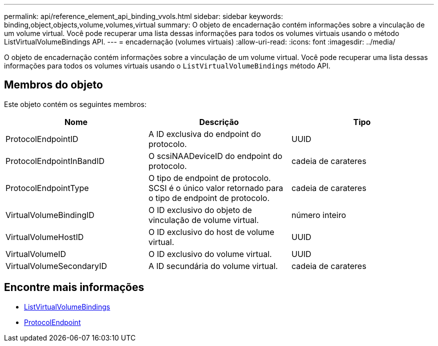 ---
permalink: api/reference_element_api_binding_vvols.html 
sidebar: sidebar 
keywords: binding,object,objects,volume,volumes,virtual 
summary: O objeto de encadernação contém informações sobre a vinculação de um volume virtual. Você pode recuperar uma lista dessas informações para todos os volumes virtuais usando o método ListVirtualVolumeBindings API. 
---
= encadernação (volumes virtuais)
:allow-uri-read: 
:icons: font
:imagesdir: ../media/


[role="lead"]
O objeto de encadernação contém informações sobre a vinculação de um volume virtual. Você pode recuperar uma lista dessas informações para todos os volumes virtuais usando o `ListVirtualVolumeBindings` método API.



== Membros do objeto

Este objeto contém os seguintes membros:

|===
| Nome | Descrição | Tipo 


 a| 
ProtocolEndpointID
 a| 
A ID exclusiva do endpoint do protocolo.
 a| 
UUID



 a| 
ProtocolEndpointInBandID
 a| 
O scsiNAADeviceID do endpoint do protocolo.
 a| 
cadeia de carateres



 a| 
ProtocolEndpointType
 a| 
O tipo de endpoint de protocolo. SCSI é o único valor retornado para o tipo de endpoint de protocolo.
 a| 
cadeia de carateres



 a| 
VirtualVolumeBindingID
 a| 
O ID exclusivo do objeto de vinculação de volume virtual.
 a| 
número inteiro



 a| 
VirtualVolumeHostID
 a| 
O ID exclusivo do host de volume virtual.
 a| 
UUID



 a| 
VirtualVolumeID
 a| 
O ID exclusivo do volume virtual.
 a| 
UUID



 a| 
VirtualVolumeSecondaryID
 a| 
A ID secundária do volume virtual.
 a| 
cadeia de carateres

|===


== Encontre mais informações

* xref:reference_element_api_listvirtualvolumebindings.adoc[ListVirtualVolumeBindings]
* xref:reference_element_api_protocolendpoint.adoc[ProtocolEndpoint]

